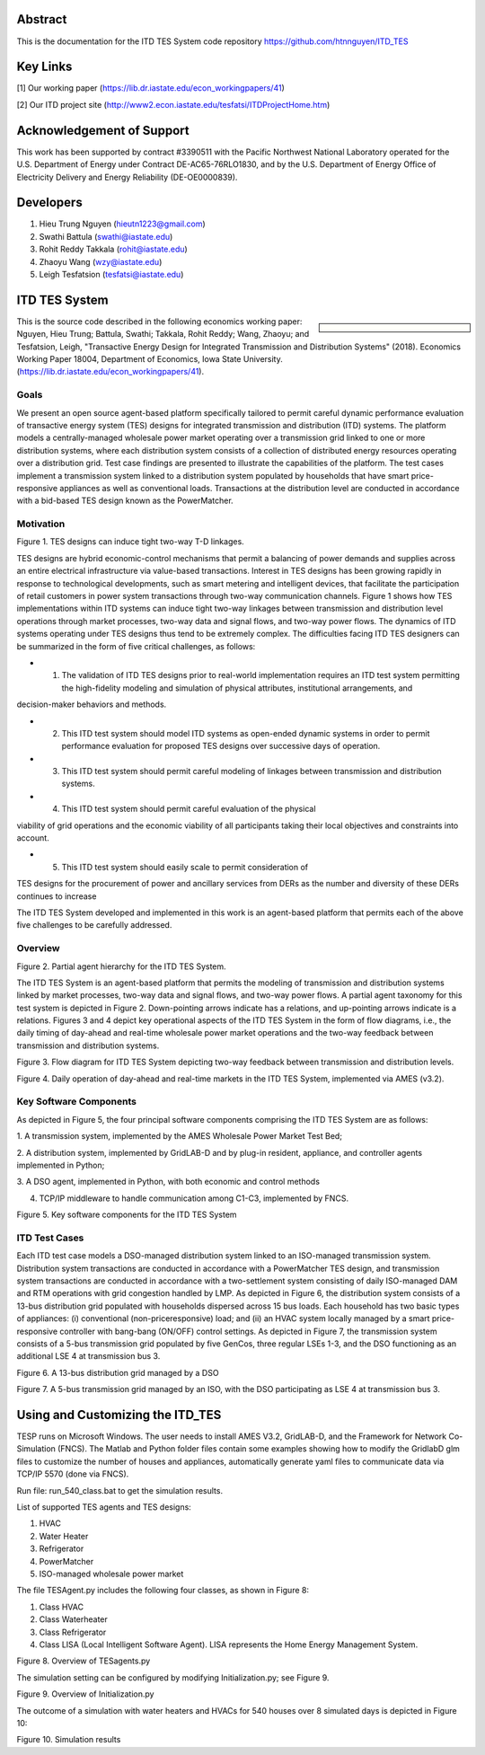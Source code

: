 .. role:: math(raw)
   :format: html latex
..
Abstract
======================================
This is the documentation for the ITD TES System code repository https://github.com/htnnguyen/ITD_TES

Key Links
======================================
[1] Our working paper (https://lib.dr.iastate.edu/econ_workingpapers/41)

[2] Our ITD project site (http://www2.econ.iastate.edu/tesfatsi/ITDProjectHome.htm)

Acknowledgement of Support
======================================

This work has been supported by contract #3390511 with the Pacific Northwest National Laboratory operated for the U.S. Department of Energy under Contract DE-AC65-76RLO1830, and by the U.S. Department of Energy Office of Electricity Delivery and Energy Reliability (DE-OE0000839). 

Developers
======================================

1. Hieu Trung Nguyen (hieutn1223@gmail.com) 

2. Swathi Battula (swathi@iastate.edu)

3. Rohit Reddy Takkala (rohit@iastate.edu)

4. Zhaoyu Wang (wzy@iastate.edu)

5. Leigh Tesfatsion (tesfatsi@iastate.edu)

ITD TES System 
======================================

.. sidebar:: 

  |logo|

This is the source code described in the following economics working paper: Nguyen, Hieu Trung; Battula, Swathi; Takkala, Rohit Reddy; Wang, Zhaoyu; and Tesfatsion, Leigh, "Transactive Energy Design for Integrated Transmission and Distribution Systems" (2018). Economics Working Paper 18004, Department of Economics, Iowa State University. (https://lib.dr.iastate.edu/econ_workingpapers/41). 

Goals
-----

We present an open source agent-based platform specifically tailored to permit careful dynamic performance evaluation of transactive energy system (TES) designs for integrated transmission and distribution (ITD) systems. The platform models a centrally-managed wholesale power market operating over a transmission grid linked to one or more distribution systems,
where each distribution system consists of a collection of distributed energy resources operating over a distribution grid. Test case findings are presented to illustrate the capabilities of the platform. The test cases implement a
transmission system linked to a distribution system populated by households that have smart price-responsive appliances as well as conventional loads. Transactions at the distribution level are conducted in accordance
with a bid-based TES design known as the PowerMatcher.

Motivation
-----
|image1|

Figure 1. TES designs can induce tight two-way T-D linkages.

TES designs are hybrid economic-control mechanisms that permit a balancing of power demands and supplies across an
entire electrical infrastructure via value-based transactions. Interest in TES designs has been growing rapidly in response to technological developments, such as smart metering and intelligent devices, that facilitate the participation of retail customers in power system transactions through two-way communication channels. Figure 1 shows how TES implementations within ITD
systems can induce tight two-way linkages between transmission and distribution level operations through market processes, two-way data and signal flows, and two-way power flows. The dynamics of ITD systems operating under TES designs thus tend to be extremely complex. The difficulties facing ITD TES designers can be summarized in the form
of five critical challenges, as follows:

- 1. The validation of ITD TES designs prior to real-world implementation requires an ITD test system permitting the high-fidelity modeling and simulation of physical attributes, institutional arrangements, and
decision-maker behaviors and methods.

- 2. This ITD test system should model ITD systems as open-ended dynamic systems in order to permit performance evaluation for proposed TES designs over successive days of operation.

- 3. This ITD test system should permit careful modeling of linkages between transmission and distribution systems.

- 4. This ITD test system should permit careful evaluation of the physical
viability of grid operations and the economic viability of all participants
taking their local objectives and constraints into account.

- 5. This ITD test system should easily scale to permit consideration of
TES designs for the procurement of power and ancillary services from
DERs as the number and diversity of these DERs continues to increase

The ITD TES System developed and implemented in this work is an agent-based platform that permits each of the above five challenges to be carefully addressed.

Overview
-----------------------------
|image2|

Figure 2. Partial agent hierarchy for the ITD TES System.

The ITD TES System is an agent-based platform that permits the modeling of transmission and distribution systems linked by market processes, two-way data and signal flows, and two-way power flows. A partial agent
taxonomy for this test system is depicted in Figure 2. Down-pointing arrows
indicate has a relations, and up-pointing arrows indicate is a relations. Figures 3 and 4 depict key operational aspects of the ITD TES System in the form of flow diagrams, i.e., the daily timing of day-ahead and real-time
wholesale power market operations and the two-way feedback between transmission and distribution systems.

|image3|

Figure 3. Flow diagram for ITD TES System depicting two-way feedback between transmission and distribution levels.

|image4|

Figure 4. Daily operation of day-ahead and real-time markets in the ITD TES System, implemented via AMES (v3.2). 


Key Software Components
-----------------------------

As depicted in Figure 5, the four principal software components comprising
the ITD TES System are as follows:

1. A transmission system, implemented by the AMES Wholesale
Power Market Test Bed;

2. A distribution system, implemented by GridLAB-D  and by
plug-in resident, appliance, and controller agents implemented in Python;

3. A DSO agent, implemented in Python, with both economic and
control methods

4. TCP/IP middleware to handle communication among C1-C3, implemented by FNCS.


|image5|

Figure 5. Key software components for the ITD TES System

ITD Test Cases
--------------------------------------

Each ITD test case models a DSO-managed distribution system linked to an ISO-managed transmission system. Distribution system transactions are conducted in accordance with a PowerMatcher TES design, and transmission system transactions are conducted in accordance with a two-settlement system consisting of daily ISO-managed DAM and RTM operations with grid congestion handled by LMP.  As depicted in Figure 6, the distribution system consists of a 13-bus distribution grid populated with households dispersed across 15 bus loads. Each household has two basic types of appliances: (i) conventional (non-priceresponsive) load; and (ii) an HVAC system locally managed by a smart price-responsive controller with bang-bang (ON/OFF) control settings. As
depicted in Figure 7, the transmission system consists of a 5-bus transmission grid populated by five GenCos, three regular LSEs 1-3, and the DSO functioning as an additional LSE 4 at transmission bus 3.

|image6|

Figure 6. A 13-bus distribution grid managed by a DSO

|image7|

Figure 7. A 5-bus transmission grid managed by an ISO, with the DSO
participating as LSE 4 at transmission bus 3.

Using and Customizing the ITD_TES
==============================

TESP runs on Microsoft Windows. The user needs to install AMES V3.2, GridLAB-D, and the Framework for Network Co-Simulation (FNCS). The Matlab and Python folder files contain some examples showing how to modify the GridlabD glm files to customize the number of houses and appliances, automatically generate yaml files to communicate data via TCP/IP 5570 (done via FNCS).

Run file: run_540_class.bat to get the simulation results.

List of supported TES agents and TES designs:

1. HVAC

2. Water Heater

3. Refrigerator

4. PowerMatcher

5. ISO-managed wholesale power market

The file TESAgent.py includes the following four classes, as shown in Figure 8:

1. Class HVAC

2. Class Waterheater

3. Class Refrigerator

4. Class LISA (Local Intelligent Software Agent). LISA represents the Home Energy Management System.

|image8|

Figure 8. Overview of TESagents.py

The simulation setting can be configured by modifying Initialization.py; see Figure 9.

|image9|

Figure 9. Overview of Initialization.py


The outcome of a simulation with water heaters and HVACs for 540 houses over 8 simulated days is depicted in Figure 10:

|image10|

Figure 10. Simulation results

.. |logo| image:: ./media/media/ISU_logo.png
   :width: 2.0in
   :height: 2.0in
.. |image2| image:: ./media/media/ITDTestSystemV3AgentHierarchy.png
   :width: 6.50000in
   :height: 3.16667in
.. |image3| image:: ./media/media/ITDTestCaseFeedbackLoop.png
   :width: 6.50000in
   :height: 3.16667in
.. |image4| image:: ./media/media/DAMRTMTimingAMESV3.png
   :width: 6.50000in
   :height: 3.16667in
.. |image1| image:: ./media/media/ITDTestSystemSchematic.png
   :width: 6.50000in
   :height: 3.16667in
.. |image5| image:: ./media/media/ITDTestSystemV3Components.png
   :width: 6.50000in
   :height: 3.16667in
.. |image6| image:: ./media/media/ITDTestCaseFiveBusGridLSE4.png 
   :width: 6.50000in
   :height: 3.16667in
.. |image7| image:: ./media/media/ITDTestCaseFiveBusGridLSE4.png 
   :width: 6.50000in
   :height: 3.16667in
.. |image7| image:: ./media/media/IEEE13BusGrid.png
   :width: 6.50000in
   :height: 3.16667in
.. |image8| image:: ./media/TESagent.png
   :width: 6.50000in
   :height: 4.16667in
.. |image9| image:: ./media/Initialization.png
   :width: 6.50000in
   :height: 1.16667in  
.. |image10| image:: ./media/results.png
   :width: 6.50000in
   :height: 4.16667in   
